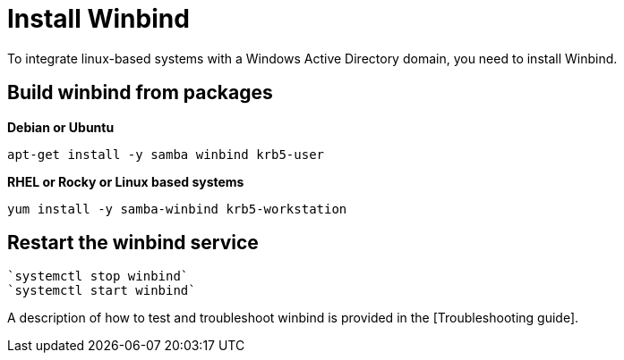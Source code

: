 = Install Winbind

To integrate linux-based systems with a Windows Active Directory domain, you need to install Winbind.

== Build winbind from packages

*Debian or Ubuntu*

`apt-get install -y samba winbind krb5-user`

*RHEL or Rocky or Linux based systems*

`yum install -y samba-winbind krb5-workstation`

== Restart the winbind service

  `systemctl stop winbind`
  `systemctl start winbind`

A description of how to test and troubleshoot winbind is provided in the
[Troubleshooting guide].
